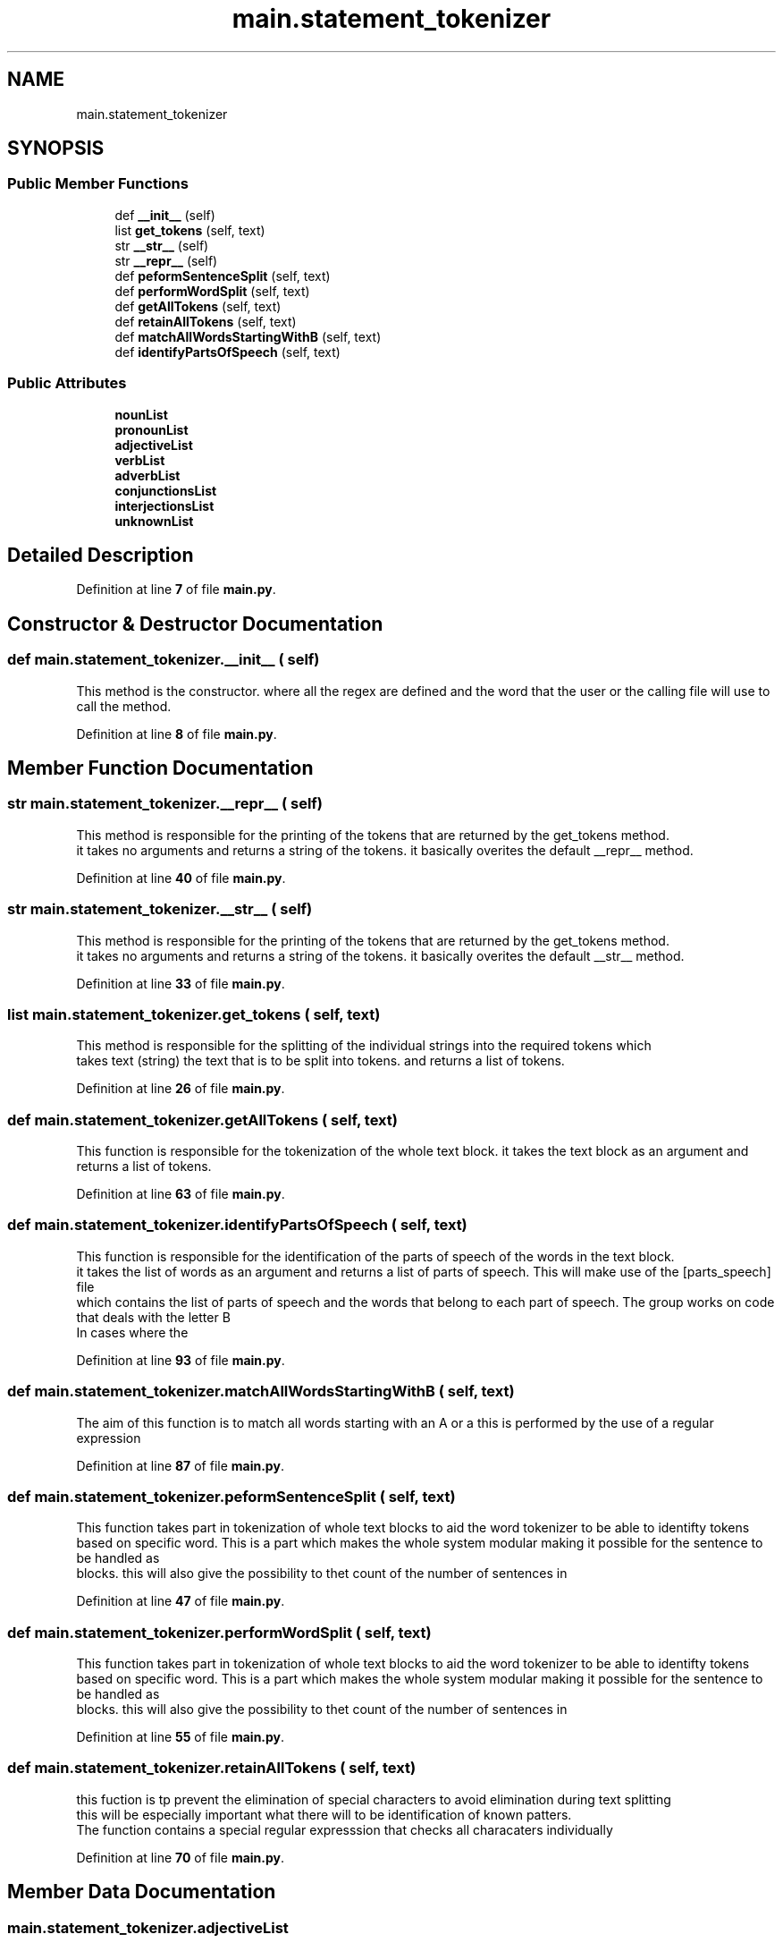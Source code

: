 .TH "main.statement_tokenizer" 3 "Mon Dec 12 2022" "natural english language tokenizer" \" -*- nroff -*-
.ad l
.nh
.SH NAME
main.statement_tokenizer
.SH SYNOPSIS
.br
.PP
.SS "Public Member Functions"

.in +1c
.ti -1c
.RI "def \fB__init__\fP (self)"
.br
.ti -1c
.RI "list \fBget_tokens\fP (self, text)"
.br
.ti -1c
.RI "str \fB__str__\fP (self)"
.br
.ti -1c
.RI "str \fB__repr__\fP (self)"
.br
.ti -1c
.RI "def \fBpeformSentenceSplit\fP (self, text)"
.br
.ti -1c
.RI "def \fBperformWordSplit\fP (self, text)"
.br
.ti -1c
.RI "def \fBgetAllTokens\fP (self, text)"
.br
.ti -1c
.RI "def \fBretainAllTokens\fP (self, text)"
.br
.ti -1c
.RI "def \fBmatchAllWordsStartingWithB\fP (self, text)"
.br
.ti -1c
.RI "def \fBidentifyPartsOfSpeech\fP (self, text)"
.br
.in -1c
.SS "Public Attributes"

.in +1c
.ti -1c
.RI "\fBnounList\fP"
.br
.ti -1c
.RI "\fBpronounList\fP"
.br
.ti -1c
.RI "\fBadjectiveList\fP"
.br
.ti -1c
.RI "\fBverbList\fP"
.br
.ti -1c
.RI "\fBadverbList\fP"
.br
.ti -1c
.RI "\fBconjunctionsList\fP"
.br
.ti -1c
.RI "\fBinterjectionsList\fP"
.br
.ti -1c
.RI "\fBunknownList\fP"
.br
.in -1c
.SH "Detailed Description"
.PP 
Definition at line \fB7\fP of file \fBmain\&.py\fP\&.
.SH "Constructor & Destructor Documentation"
.PP 
.SS "def main\&.statement_tokenizer\&.__init__ ( self)"

.PP
.nf
This method is the constructor\&. where all the regex are defined and the word that the user or the calling file will use to call the method\&.
.fi
.PP
 
.PP
Definition at line \fB8\fP of file \fBmain\&.py\fP\&.
.SH "Member Function Documentation"
.PP 
.SS " str main\&.statement_tokenizer\&.__repr__ ( self)"

.PP
.nf
This method is responsible for the printing of the tokens that are returned by the get_tokens method\&.
it takes no arguments and returns a string of the tokens\&. it basically overites the default __repr__ method\&.
.fi
.PP
 
.PP
Definition at line \fB40\fP of file \fBmain\&.py\fP\&.
.SS " str main\&.statement_tokenizer\&.__str__ ( self)"

.PP
.nf
This method is responsible for the printing of the tokens that are returned by the get_tokens method\&.
it takes no arguments and returns a string of the tokens\&. it basically overites the default __str__ method\&.
.fi
.PP
 
.PP
Definition at line \fB33\fP of file \fBmain\&.py\fP\&.
.SS " list main\&.statement_tokenizer\&.get_tokens ( self,  text)"

.PP
.nf
This method is responsible for the splitting of the individual strings into the required tokens which
takes  text (string) the text that is to be split into tokens\&. and returns a list of tokens\&.
.fi
.PP
 
.PP
Definition at line \fB26\fP of file \fBmain\&.py\fP\&.
.SS "def main\&.statement_tokenizer\&.getAllTokens ( self,  text)"

.PP
.nf
This function is responsible for the tokenization of the whole text block\&. it takes the text block as an argument and returns a list of tokens\&.

.fi
.PP
 
.PP
Definition at line \fB63\fP of file \fBmain\&.py\fP\&.
.SS "def main\&.statement_tokenizer\&.identifyPartsOfSpeech ( self,  text)"

.PP
.nf
This function is responsible for the identification of the parts of speech of the words in the text block\&.
it takes the list of words as an argument and returns a list of parts of speech\&. This will make use of the [parts_speech] file
which contains the list of parts of speech and the words that belong to each part of speech\&. The group works on code that deals with the letter B
In cases where the

.fi
.PP
 
.PP
Definition at line \fB93\fP of file \fBmain\&.py\fP\&.
.SS "def main\&.statement_tokenizer\&.matchAllWordsStartingWithB ( self,  text)"

.PP
.nf
The aim of this function is to match all words starting with an A or a this is performed by the use of a regular expression
.fi
.PP
 
.PP
Definition at line \fB87\fP of file \fBmain\&.py\fP\&.
.SS "def main\&.statement_tokenizer\&.peformSentenceSplit ( self,  text)"

.PP
.nf
This function takes part in tokenization of whole text blocks to aid the word tokenizer to be able to identifty tokens
based on specific word\&. This is a part which makes the whole system modular making it possible for the sentence to be handled as
blocks\&. this will also give the possibility to thet count of the number of sentences in

.fi
.PP
 
.PP
Definition at line \fB47\fP of file \fBmain\&.py\fP\&.
.SS "def main\&.statement_tokenizer\&.performWordSplit ( self,  text)"

.PP
.nf
This function takes part in tokenization of whole text blocks to aid the word tokenizer to be able to identifty tokens
based on specific word\&. This is a part which makes the whole system modular making it possible for the sentence to be handled as
blocks\&. this will also give the possibility to thet count of the number of sentences in

.fi
.PP
 
.PP
Definition at line \fB55\fP of file \fBmain\&.py\fP\&.
.SS "def main\&.statement_tokenizer\&.retainAllTokens ( self,  text)"

.PP
.nf
this fuction is tp prevent the elimination of special characters to avoid elimination during text splitting
this will be especially important what there will to be identification of known patters\&.
The function contains a special regular expresssion that checks all characaters individually

.fi
.PP
 
.PP
Definition at line \fB70\fP of file \fBmain\&.py\fP\&.
.SH "Member Data Documentation"
.PP 
.SS "main\&.statement_tokenizer\&.adjectiveList"

.PP
Definition at line \fB18\fP of file \fBmain\&.py\fP\&.
.SS "main\&.statement_tokenizer\&.adverbList"

.PP
Definition at line \fB20\fP of file \fBmain\&.py\fP\&.
.SS "main\&.statement_tokenizer\&.conjunctionsList"

.PP
Definition at line \fB21\fP of file \fBmain\&.py\fP\&.
.SS "main\&.statement_tokenizer\&.interjectionsList"

.PP
Definition at line \fB22\fP of file \fBmain\&.py\fP\&.
.SS "main\&.statement_tokenizer\&.nounList"

.PP
Definition at line \fB16\fP of file \fBmain\&.py\fP\&.
.SS "main\&.statement_tokenizer\&.pronounList"

.PP
Definition at line \fB17\fP of file \fBmain\&.py\fP\&.
.SS "main\&.statement_tokenizer\&.unknownList"

.PP
Definition at line \fB23\fP of file \fBmain\&.py\fP\&.
.SS "main\&.statement_tokenizer\&.verbList"

.PP
Definition at line \fB19\fP of file \fBmain\&.py\fP\&.

.SH "Author"
.PP 
Generated automatically by Doxygen for natural english language tokenizer from the source code\&.
